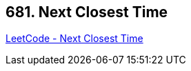 == 681. Next Closest Time

https://leetcode.com/problems/next-closest-time/[LeetCode - Next Closest Time]

